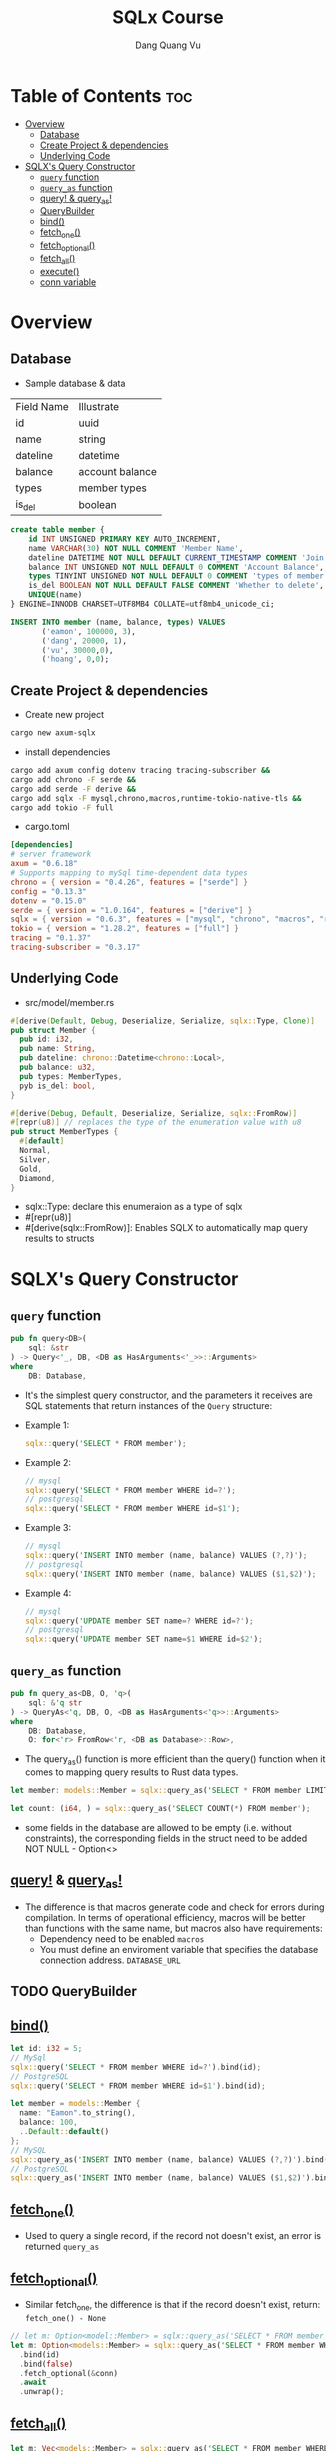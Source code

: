 #+TITLE: SQLx Course
#+AUTHOR: Dang Quang Vu
#+EMAIL: eamondang@gmail.com

* Table of Contents :toc:
- [[#overview][Overview]]
  - [[#database][Database]]
  - [[#create-project--dependencies][Create Project & dependencies]]
  - [[#underlying-code][Underlying Code]]
- [[#sqlxs-query-constructor][SQLX's Query Constructor]]
  - [[#query-function][=query= function]]
  - [[#query_as-function][=query_as= function]]
  - [[#query--query_as][query! & query_as!]]
  - [[#querybuilder][QueryBuilder]]
  - [[#bind][bind()]]
  - [[#fetch_one][fetch_one()]]
  - [[#fetch_optional][fetch_optional()]]
  - [[#fetch_all][fetch_all()]]
  - [[#execute][execute()]]
  - [[#conn-variable][conn variable]]

* Overview
** Database
+ Sample database & data
| Field Name | Illustrate      |
| id         | uuid            |
| name       | string          |
| dateline   | datetime        |
| balance    | account balance |
| types      | member types    |
| is_del     | boolean         |

#+begin_src sql
create table member {
    id INT UNSIGNED PRIMARY KEY AUTO_INCREMENT,
    name VARCHAR(30) NOT NULL COMMENT 'Member Name',
    dateline DATETIME NOT NULL DEFAULT CURRENT_TIMESTAMP COMMENT 'Join Time',
    balance INT UNSIGNED NOT NULL DEFAULT 0 COMMENT 'Account Balance',
    types TINYINT UNSIGNED NOT NULL DEFAULT 0 COMMENT 'types of member',
    is_del BOOLEAN NOT NULL DEFAULT FALSE COMMENT 'Whether to delete',
    UNIQUE(name)
} ENGINE=INNODB CHARSET=UTF8MB4 COLLATE=utf8mb4_unicode_ci;

INSERT INTO member (name, balance, types) VALUES
       ('eamon', 100000, 3),
       ('dang', 20000, 1),
       ('vu', 30000,0),
       ('hoang', 0,0);
#+end_src

** Create Project & dependencies
+ Create new project
#+begin_src sh :results output
cargo new axum-sqlx
#+end_src

+ install dependencies
#+begin_src sh :results output
cargo add axum config dotenv tracing tracing-subscriber &&
cargo add chrono -F serde &&
cargo add serde -F derive &&
cargo add sqlx -F mysql,chrono,macros,runtime-tokio-native-tls &&
cargo add tokio -F full
#+end_src

+ cargo.toml
#+begin_src toml
[dependencies]
# server framework
axum = "0.6.18"
# Supports mapping to mySql time-dependent data types
chrono = { version = "0.4.26", features = ["serde"] }
config = "0.13.3"
dotenv = "0.15.0"
serde = { version = "1.0.164", features = ["derive"] }
sqlx = { version = "0.6.3", features = ["mysql", "chrono", "macros", "runtime-tokio-native-tls"] }
tokio = { version = "1.28.2", features = ["full"] }
tracing = "0.1.37"
tracing-subscriber = "0.3.17"
#+end_src

** Underlying Code
#+Name: src/model/member.rs
#+description: src/model/member.rs
+ src/model/member.rs
#+begin_src rust
#[derive(Default, Debug, Deserialize, Serialize, sqlx::Type, Clone)]
pub struct Member {
  pub id: i32,
  pub name: String,
  pub dateline: chrono::Datetime<chrono::Local>,
  pub balance: u32,
  pub types: MemberTypes,
  pyb is_del: bool,
}
#+end_src

#+begin_src rust
#[derive(Debug, Default, Deserialize, Serialize, sqlx::FromRow)]
#[repr(u8)] // replaces the type of the enumeration value with u8
pub struct MemberTypes {
  #[default]
  Normal,
  Silver,
  Gold,
  Diamond,
}
#+end_src

+ sqlx::Type: declare this enumeraion as a type of sqlx
+ #[repr(u8)]
+ #[derive(sqlx::FromRow)]: Enables SQLX to automatically map query results to structs

* SQLX's Query Constructor
** =query= function
#+begin_src rust
pub fn query<DB>(
    sql: &str
) -> Query<'_, DB, <DB as HasArguments<'_>>::Arguments>
where
    DB: Database,
#+end_src
+ It's the simplest query constructor, and the parameters it receives are SQL statements that return instances of the =Query= structure:
+ Example 1:
  #+begin_src rust
sqlx::query('SELECT * FROM member');
  #+end_src
+ Example 2:
  #+begin_src rust
// mysql
sqlx::query('SELECT * FROM member WHERE id=?');
// postgresql
sqlx::query('SELECT * FROM member WHERE id=$1');
  #+end_src

+ Example 3:
  #+begin_src rust
// mysql
sqlx::query('INSERT INTO member (name, balance) VALUES (?,?)');
// postgresql
sqlx::query('INSERT INTO member (name, balance) VALUES ($1,$2)');
  #+end_src

+ Example 4:
  #+begin_src rust
// mysql
sqlx::query('UPDATE member SET name=? WHERE id=?');
// postgresql
sqlx::query('UPDATE member SET name=$1 WHERE id=$2');
  #+end_src
** =query_as= function
#+begin_src rust
pub fn query_as<DB, O, 'q>(
    sql: &'q str
) -> QueryAs<'q, DB, O, <DB as HasArguments<'q>>::Arguments>
where
    DB: Database,
    O: for<'r> FromRow<'r, <DB as Database>::Row>,
#+end_src
+ The query_as() function is more efficient than the query() function when it comes to mapping query results to Rust data types.
#+begin_src rust
let member: models::Member = sqlx::query_as('SELECT * FROM member LIMIT 1');

let count: (i64, ) = sqlx::query_as('SELECT COUNT(*) FROM member');
#+end_src

+ some fields in the database are allowed to be empty (i.e. without constraints), the corresponding fields in the struct need to be added NOT NULL - Option<>
** [[https://docs.rs/sqlx/latest/sqlx/macro.query.html][query!]] & [[https://docs.rs/sqlx/latest/sqlx/macro.query_as.html][query_as!]]
+ The difference is that macros generate code and check for errors during compilation. In terms of operational efficiency, macros will be better than functions with the same name, but macros also have requirements:
  + Dependency need to be enabled =macros=
  + You must define an enviroment variable that specifies the database connection address. =DATABASE_URL=
** TODO QueryBuilder
** [[https://docs.rs/sqlx/latest/sqlx/query/struct.QueryAs.html#method.bind][bind()]]
#+begin_src rust
let id: i32 = 5;
// MySql
sqlx::query('SELECT * FROM member WHERE id=?').bind(id);
// PostgreSQL
sqlx::query('SELECT * FROM member WHERE id=$1').bind(id);

let member = models::Member {
  name: "Eamon".to_string(),
  balance: 100,
  ..Default::default()
};
// MySQL
sqlx::query_as('INSERT INTO member (name, balance) VALUES (?,?)').bind(&member.name).bind(&member.balance);
// PostgreSQL
sqlx::query_as('INSERT INTO member (name, balance) VALUES ($1,$2)').bind(&member.name).bind(&member.balance);
#+end_src

** [[https://docs.rs/sqlx/latest/sqlx/query/struct.QueryAs.html#method.fetch_one][fetch_one()]]
+ Used to query a single record, if the record not doesn't exist, an error is returned =query_as=
** [[https://docs.rs/sqlx/latest/sqlx/query/struct.QueryAs.html#method.fetch_optional][fetch_optional()]]
+ Similar fetch_one, the difference is that if the record doesn't exist, return: =fetch_one() - None=
#+begin_src rust
// let m: Option<model::Member> = sqlx::query_as('SELECT * FROM member WHERE id=$1 AND is_del=$1 LIMIT 1')
let m: Option<models::Member> = sqlx::query_as('SELECT * FROM member WHERE id=? AND is_del=? LIMIT 1')
  .bind(id)
  .bind(false)
  .fetch_optional(&conn)
  .await
  .unwrap();
#+end_src

** [[https://docs.rs/sqlx/latest/sqlx/query/struct.QueryAs.html#method.fetch_all][fetch_all()]]
#+begin_src rust
let m: Vec<models::Member> = sqlx::query_as('SELECT * FROM member WHERE  is_del=? ORDER BY id DESC')
  .bind(false)
  .fetch_all(&conn)
  .await
  .unwrap();
#+end_src

** [[https://docs.rs/sqlx/latest/sqlx/query/struct.Query.html#method.execute][execute()]]
+ The execute() method in SQLX is typically used to execute non-query SQL statements, such as =INSERT, UPDATE, and DELETE.= The execute() method returns a QueryResult, which provides information about the outcome of the SQL statement.
+ mysql
  #+begin_src rust
let name = "John";
let email = "john@example.com";

let result = sqlx::query("INSERT INTO users (name, email) VALUES (?, ?)")
    .bind(name)
    .bind(email)
    .execute(&pool)
    .await?;

let rows_affected = result.rows_affected();
let last_insert_id = result.last_insert_id();
  #+end_src

+ rows_affected() get the number of rows affected by the SQL statement.
+ last_insert_id() to get the last inserted ID of the record.

+ NOTE: Trong portgresql, auto-numbered IDs are not automatically returned after an INSERT statement. to get the last ID, you need to use the RETURNING clause in SQL and the fetch_one() to get the id.
+ postgresql
#+begin_src rust
let name = "John";
let email = "john@example.com";

let result = sqlx::query("INSERT INTO users (name, email) VALUES ($1, $2) RETURNING id")
    .bind(name)
    .bind(email)
    .fetch_one(&pool)
    .await?;

let last_insert_id = result.get::<i32, _>(0);
#+end_src
** conn variable
+ The conn variable in the example is a reference to a database connection, which is used to execute SQL statements against a MySQL database and retrieve results.
